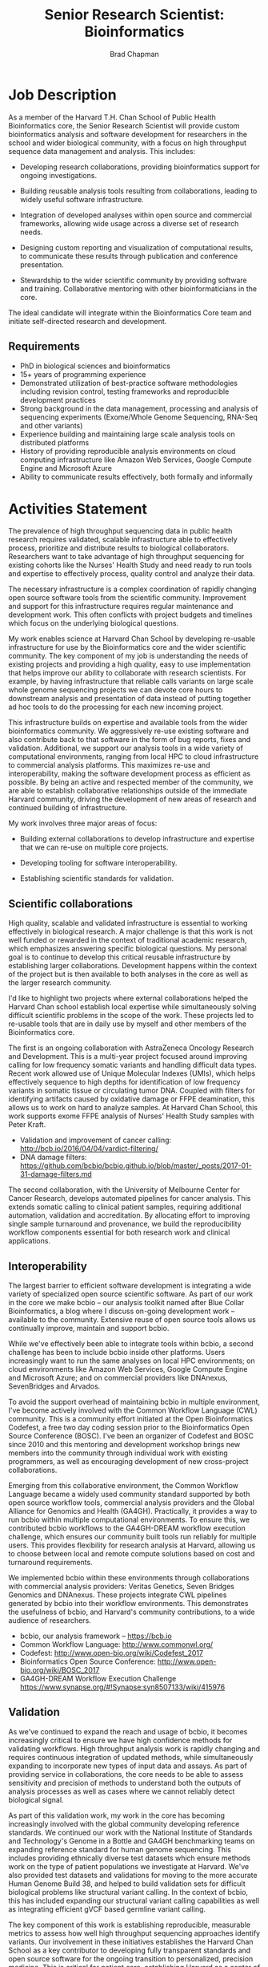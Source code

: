 #+TITLE: Senior Research Scientist: Bioinformatics
#+AUTHOR: Brad Chapman
#+DATE:
#+OPTIONS: toc:nil num:nil
#+LaTeX_class: article
#+LaTeX_header: \usepackage{fullpage}
#+LaTeX_header: \usepackage{url}
#+LaTeX_header: \hypersetup{colorlinks=true,urlcolor=black}

* Job Description

As a member of the Harvard T.H. Chan School of Public Health Bioinformatics
core, the Senior Research Scientist will provide custom bioinformatics analysis and
software development for researchers in the school and wider biological
community, with a focus on high throughput sequence data management and
analysis. This includes:

- Developing research collaborations, providing bioinformatics support
  for ongoing investigations.

- Building reusable analysis tools resulting from collaborations, leading to
  widely useful software infrastructure.

- Integration of developed analyses within open source and commercial
  frameworks, allowing wide usage across a diverse set of research needs.

- Designing custom reporting and visualization of computational results, to
  communicate these results through publication and conference presentation.

- Stewardship to the wider scientific community by providing software and
  training. Collaborative mentoring with other bioinformaticians in the core.

The ideal candidate will integrate within the Bioinformatics Core team and
initiate self-directed research and development.

** Requirements

- PhD in biological sciences and bioinformatics
- 15+ years of programming experience
- Demonstrated utilization of best-practice software methodologies
  including revision control, testing frameworks and reproducible
  development practices
- Strong background in the data management, processing and analysis of
  sequencing experiments (Exome/Whole Genome Sequencing, RNA-Seq and
  other variants)
- Experience building and maintaining large scale analysis tools on distributed
  platforms
- History of providing reproducible analysis environments on cloud computing
  infrastructure like Amazon Web Services, Google Compute Engine and Microsoft
  Azure
- Ability to communicate results effectively, both formally and informally

* Activities Statement

The prevalence of high throughput sequencing data in public health research
requires validated, scalable infrastructure able to effectively process,
prioritize and distribute results to biological collaborators. Researchers
want to take advantage of high throughput sequencing for existing cohorts like
the Nurses' Health Study and need ready to run tools and expertise to
effectively process, quality control and analyze their data.

The necessary infrastructure is a complex coordination of rapidly changing open
source software tools from the scientific community. Improvement and support for
this infrastructure requires regular maintenance and development work. This
often conflicts with project budgets and timelines which focus on the underlying
biological questions.

My work enables science at Harvard Chan School by developing
re-usable infrastructure for use by the Bioinformatics core and the wider
scientific community. The key component of my job is understanding the needs of
existing projects and providing a high quality, easy to use implementation that
helps improve our ability to collaborate with research scientists. For example,
by having infrastructure that reliable calls variants on large scale whole
genome sequencing projects we can devote core hours to downstream analysis and
presentation of data instead of putting together ad hoc tools to do the
processing for each new incoming project.

This infrastructure builds on expertise and available tools from the wider
bioinformatics community. We aggressively re-use existing software and also
contribute back to that software in the form of bug reports, fixes and
validation. Additional, we support our analysis tools in a wide variety of
computational environments, ranging from local HPC to cloud infrastructure to
commercial analysis platforms. This maximizes re-use and interoperability,
making the software development process as efficient as possible. By being an
active and respected member of the community, we are able to establish
collaborative relationships outside of the immediate Harvard community, driving
the development of new areas of research and continued building of
infrastructure.

My work involves three major areas of focus:

- Building external collaborations to develop infrastructure and expertise
  that we can re-use on multiple core projects.

- Developing tooling for software interoperability.

- Establishing scientific standards for validation.


** Scientific collaborations

High quality, scalable and validated infrastructure is essential to working
effectively in biological research. A major challenge is that this work is not
well funded or rewarded in the context of traditional academic research, which
emphasizes answering specific biological questions. My personal goal is to
continue to develop this critical reusable infrastructure by establishing larger
collaborations. Development happens within the context of the project but is
then available to both analyses in the core as well as the larger research
community.

I'd like to highlight two projects where external collaborations helped the
Harvard Chan school establish local expertise while simultaneously solving
difficult scientific problems in the scope of the work. These projects
led to re-usable tools that are in daily use by myself and other members of the
Bioinformatics core.

The first is an ongoing collaboration with AstraZeneca Oncology Research and
Development. This is a multi-year project focused around improving calling for
low frequency somatic variants and handling difficult data types. Recent work
allowed use of Unique Molecular Indexes (UMIs), which helps effectively sequence
to high depths for identification of low frequency variants in somatic tissue or
circulating tumor DNA. Coupled with filters for identifying artifacts caused by
oxidative damage or FFPE deamination, this allows us to work on hard to analyze
samples. At Harvard Chan School, this work supports exome FFPE analysis of
Nurses' Health Study samples with Peter Kraft.

- Validation and improvement of cancer calling: http://bcb.io/2016/04/04/vardict-filtering/
- DNA damage filters: https://github.com/bcbio/bcbio.github.io/blob/master/_posts/2017-01-31-damage-filters.md

The second collaboration, with the University of Melbourne Center for Cancer
Research, develops automated pipelines for cancer analysis. This extends somatic
calling to clinical patient samples, requiring additional automation, validation
and accreditation. By allocating effort to improving single sample turnaround
and provenance, we build the reproducibility workflow components essential for
both research work and clinical applications.

** Interoperability

The largest barrier to efficient software development is integrating
a wide variety of specialized open source scientific software. As part of our
work in the core we make bcbio -- our analysis toolkit named after Blue
Collar Bioinformatics, a blog where I discuss on-going development work --
available to the community. Extensive reuse of open source tools allows us
continually improve, maintain and support bcbio.

While we've effectively been able to integrate tools within bcbio, a second
challenge has been to include bcbio inside other platforms. Users
increasingly want to run the same analyses on local HPC environments;
on cloud environments like Amazon Web Services, Google Compute Engine and
Microsoft Azure; and on commercial providers like DNAnexus, SevenBridges and
Arvados.

To avoid the support overhead of maintaining bcbio in multiple environment, I've
become actively involved with the Common Workflow Language (CWL) community. This
is a community effort initiated at the Open Bioinformatics Codefest, a free two
day coding session prior to the Bioinformatics Open Source Conference (BOSC).
I've been an organizer of Codefest and BOSC since 2010 and this mentoring and
development workshop brings new members into the community through individual
work with existing programmers, as well as encouraging development of new
cross-project collaborations.

Emerging from this collaborative environment, the Common Workflow Language
became a widely used community standard supported by both open source workflow
tools, commercial analysis providers and the Global Alliance for Genomics and
Health (GA4GH). Practically, it provides a way to run bcbio within multiple
computational environments. To ensure this, we contributed bcbio workflows to
the GA4GH-DREAM workflow execution challenge, which ensures our community built
tools run reliably for multiple users. This provides flexibility for research
analysis at Harvard, allowing us to choose between local and remote compute
solutions based on cost and turnaround requirements.

We implemented bcbio within these environments through collaborations with
commercial analysis providers: Veritas Genetics, Seven Bridges Genomics and
DNAnexus. These projects integrate CWL pipelines generated by bcbio into their
workflow environments. This demonstrates the usefulness of bcbio, and Harvard's
community contributions, to a wide audience of researchers.

- bcbio, our analysis framework --  https://bcb.io
- Common Workflow Language: http://www.commonwl.org/
- Codefest: http://www.open-bio.org/wiki/Codefest_2017
- Bioinformatics Open Source Conference: http://www.open-bio.org/wiki/BOSC_2017
- GA4GH-DREAM Workflow Execution Challenge https://www.synapse.org/#!Synapse:syn8507133/wiki/415976

** Validation

As we've continued to expand the reach and usage of bcbio, it becomes
increasingly critical to ensure we have high confidence methods for validating
workflows. High throughput analysis work is rapidly changing and requires
continuous integration of updated methods, while simultaneously expanding to
incorporate new types of input data and assays. As part of providing service in
collaborations, the core needs to be able to assess sensitivity and precision of
methods to understand both the outputs of analysis processes as well as cases
where we cannot reliably detect biological signal.

As part of this validation work, my work in the core has becoming increasingly
involved with the global community developing reference standards. We continued
our work with the National Institute of Standards and Technology's Genome in a
Bottle and GA4GH benchmarking teams on expanding reference standard for human
genome sequencing. This includes providing ethnically diverse test datasets
which ensure methods work on the type of patient populations we investigate at
Harvard. We've also provided test datasets and validations for moving to the
more accurate Human Genome Build 38, and helped to build validation sets for
difficult biological problems like structural variant calling. In the context of
bcbio, this has included expanding our structural variant calling capabilities
as well as integrating efficient gVCF based germline variant calling.

The key component of this work is establishing reproducible, measurable metrics
to assess how well high throughput sequencing approaches identify variants. Our
involvement in these initiatives establishes the Harvard Chan School as a key
contributor to developing fully transparent standards and open source software
for the ongoing transition to personalized, precision medicine. This is critical
for patient care, establishing Harvard as a center of expertise for clinical
variant assessment.

- Validation of human genome build 38: http://bcb.io/2015/09/17/hg38-validation/
- NIST Genome in a Bottle: http://genomeinabottle.org/
- GA4GH benchmarking: https://genomicsandhealth.org/working-groups/benchmarking

Community based collaborative development provides a strong statement from
Harvard Chan School about our concern for making our research tools and results
widely accessible. My work in the Bioinformatics core thus produces both great
science within our research groups, and also enables this same great science in
the broader scientific community.
